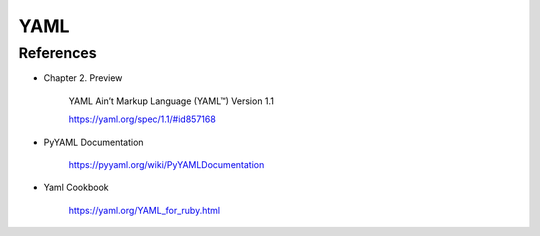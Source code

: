 
YAML
====

References
----------

- Chapter 2. Preview

    YAML Ain’t Markup Language (YAML™) Version 1.1

    `<https://yaml.org/spec/1.1/#id857168>`_

- PyYAML Documentation

    `<https://pyyaml.org/wiki/PyYAMLDocumentation>`_

- Yaml Cookbook

    `<https://yaml.org/YAML_for_ruby.html>`_
